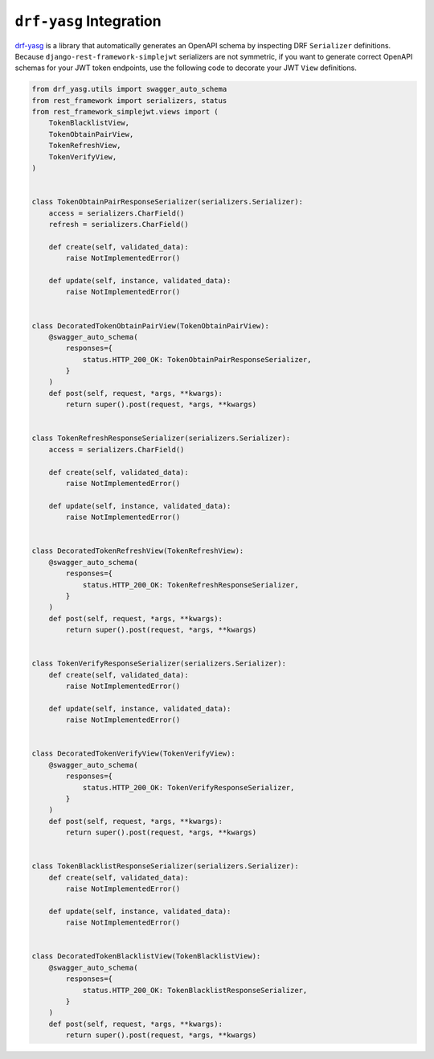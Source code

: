 .. _drf_yasg_integration

``drf-yasg`` Integration
------------------------

`drf-yasg`_ is a library that automatically generates an OpenAPI schema by
inspecting DRF ``Serializer`` definitions. Because
``django-rest-framework-simplejwt`` serializers are not symmetric, if you
want to generate correct OpenAPI schemas for your JWT token endpoints, use the
following code to decorate your JWT ``View`` definitions.

.. code-block:: python

    from drf_yasg.utils import swagger_auto_schema
    from rest_framework import serializers, status
    from rest_framework_simplejwt.views import (
        TokenBlacklistView,
        TokenObtainPairView,
        TokenRefreshView,
        TokenVerifyView,
    )


    class TokenObtainPairResponseSerializer(serializers.Serializer):
        access = serializers.CharField()
        refresh = serializers.CharField()

        def create(self, validated_data):
            raise NotImplementedError()

        def update(self, instance, validated_data):
            raise NotImplementedError()


    class DecoratedTokenObtainPairView(TokenObtainPairView):
        @swagger_auto_schema(
            responses={
                status.HTTP_200_OK: TokenObtainPairResponseSerializer,
            }
        )
        def post(self, request, *args, **kwargs):
            return super().post(request, *args, **kwargs)


    class TokenRefreshResponseSerializer(serializers.Serializer):
        access = serializers.CharField()

        def create(self, validated_data):
            raise NotImplementedError()

        def update(self, instance, validated_data):
            raise NotImplementedError()


    class DecoratedTokenRefreshView(TokenRefreshView):
        @swagger_auto_schema(
            responses={
                status.HTTP_200_OK: TokenRefreshResponseSerializer,
            }
        )
        def post(self, request, *args, **kwargs):
            return super().post(request, *args, **kwargs)


    class TokenVerifyResponseSerializer(serializers.Serializer):
        def create(self, validated_data):
            raise NotImplementedError()

        def update(self, instance, validated_data):
            raise NotImplementedError()


    class DecoratedTokenVerifyView(TokenVerifyView):
        @swagger_auto_schema(
            responses={
                status.HTTP_200_OK: TokenVerifyResponseSerializer,
            }
        )
        def post(self, request, *args, **kwargs):
            return super().post(request, *args, **kwargs)


    class TokenBlacklistResponseSerializer(serializers.Serializer):
        def create(self, validated_data):
            raise NotImplementedError()

        def update(self, instance, validated_data):
            raise NotImplementedError()


    class DecoratedTokenBlacklistView(TokenBlacklistView):
        @swagger_auto_schema(
            responses={
                status.HTTP_200_OK: TokenBlacklistResponseSerializer,
            }
        )   
        def post(self, request, *args, **kwargs):
            return super().post(request, *args, **kwargs)

.. _drf-yasg: https://github.com/axnsan12/drf-yasg
